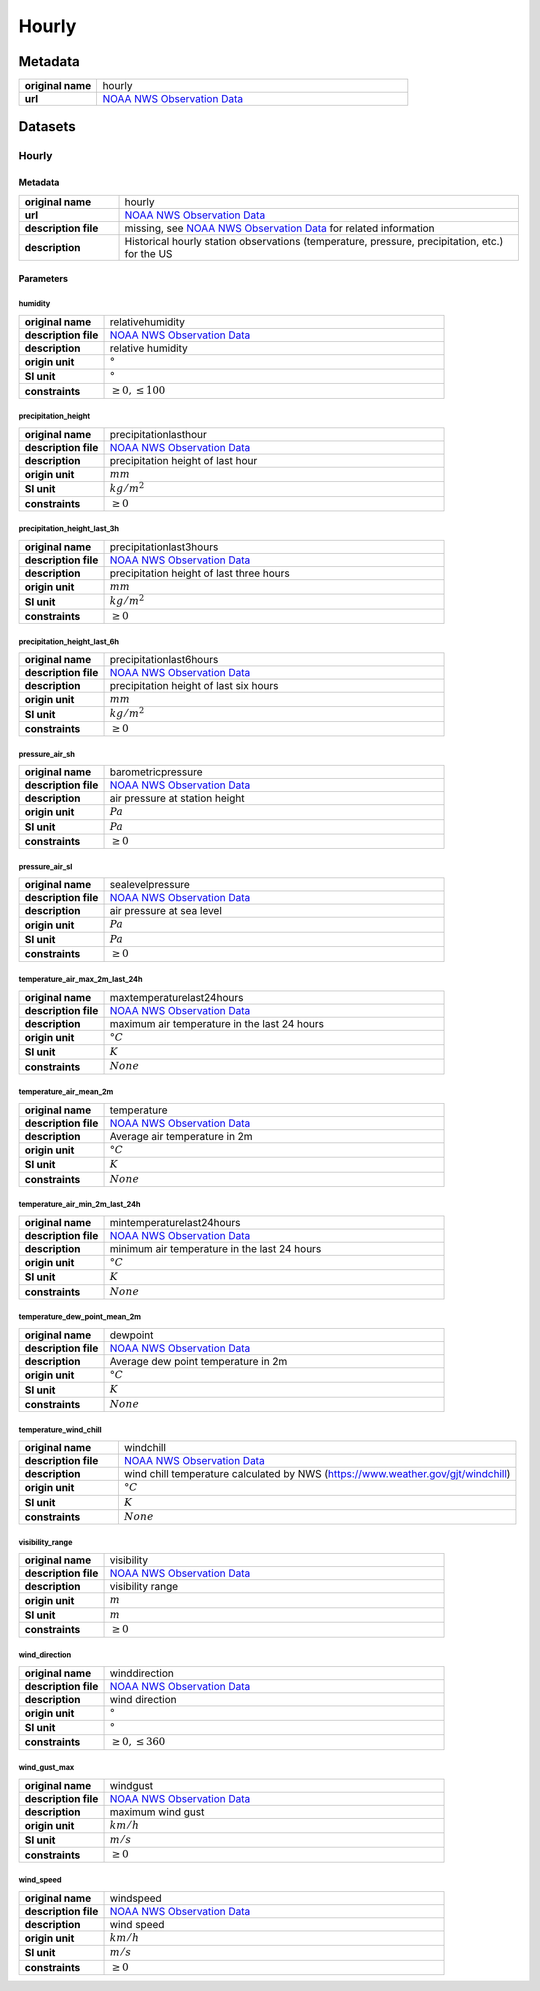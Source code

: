 Hourly
######

Metadata
********

.. list-table::
   :widths: 20 80
   :stub-columns: 1

   * - original name
     - hourly
   * - url
     - `NOAA NWS Observation Data`_

.. _NOAA NWS Observation Data: https://www.weather.gov/documentation/services-web-api

Datasets
********

Hourly
======

Metadata
--------

.. list-table::
   :widths: 20 80
   :stub-columns: 1

   * - original name
     - hourly
   * - url
     - `NOAA NWS Observation Data`_
   * - description file
     - missing, see `NOAA NWS Observation Data`_ for related information
   * - description
     - Historical hourly station observations (temperature, pressure, precipitation, etc.) for the US

Parameters
----------

humidity
^^^^^^^^

.. list-table::
   :widths: 20 80
   :stub-columns: 1

   * - original name
     - relativehumidity
   * - description file
     - `NOAA NWS Observation Data`_
   * - description
     - relative humidity
   * - origin unit
     - :math:`°`
   * - SI unit
     - :math:`°`
   * - constraints
     - :math:`\geq{0}, \leq{100}`

precipitation_height
^^^^^^^^^^^^^^^^^^^^

.. list-table::
   :widths: 20 80
   :stub-columns: 1

   * - original name
     - precipitationlasthour
   * - description file
     - `NOAA NWS Observation Data`_
   * - description
     - precipitation height of last hour
   * - origin unit
     - :math:`mm`
   * - SI unit
     - :math:`kg / m^2`
   * - constraints
     - :math:`\geq{0}`

precipitation_height_last_3h
^^^^^^^^^^^^^^^^^^^^^^^^^^^^

.. list-table::
   :widths: 20 80
   :stub-columns: 1

   * - original name
     - precipitationlast3hours
   * - description file
     - `NOAA NWS Observation Data`_
   * - description
     - precipitation height of last three hours
   * - origin unit
     - :math:`mm`
   * - SI unit
     - :math:`kg / m^2`
   * - constraints
     - :math:`\geq{0}`

precipitation_height_last_6h
^^^^^^^^^^^^^^^^^^^^^^^^^^^^

.. list-table::
   :widths: 20 80
   :stub-columns: 1

   * - original name
     - precipitationlast6hours
   * - description file
     - `NOAA NWS Observation Data`_
   * - description
     - precipitation height of last six hours
   * - origin unit
     - :math:`mm`
   * - SI unit
     - :math:`kg / m^2`
   * - constraints
     - :math:`\geq{0}`

pressure_air_sh
^^^^^^^^^^^^^^^

.. list-table::
   :widths: 20 80
   :stub-columns: 1

   * - original name
     - barometricpressure
   * - description file
     - `NOAA NWS Observation Data`_
   * - description
     - air pressure at station height
   * - origin unit
     - :math:`Pa`
   * - SI unit
     - :math:`Pa`
   * - constraints
     - :math:`\geq{0}`

pressure_air_sl
^^^^^^^^^^^^^^^

.. list-table::
   :widths: 20 80
   :stub-columns: 1

   * - original name
     - sealevelpressure
   * - description file
     - `NOAA NWS Observation Data`_
   * - description
     - air pressure at sea level
   * - origin unit
     - :math:`Pa`
   * - SI unit
     - :math:`Pa`
   * - constraints
     - :math:`\geq{0}`

temperature_air_max_2m_last_24h
^^^^^^^^^^^^^^^^^^^^^^^^^^^^^^^^

.. list-table::
   :widths: 20 80
   :stub-columns: 1

   * - original name
     - maxtemperaturelast24hours
   * - description file
     - `NOAA NWS Observation Data`_
   * - description
     - maximum air temperature in the last 24 hours
   * - origin unit
     - :math:`°C`
   * - SI unit
     - :math:`K`
   * - constraints
     - :math:`None`

temperature_air_mean_2m
^^^^^^^^^^^^^^^^^^^^^^^^

.. list-table::
   :widths: 20 80
   :stub-columns: 1

   * - original name
     - temperature
   * - description file
     - `NOAA NWS Observation Data`_
   * - description
     - Average air temperature in 2m
   * - origin unit
     - :math:`°C`
   * - SI unit
     - :math:`K`
   * - constraints
     - :math:`None`

temperature_air_min_2m_last_24h
^^^^^^^^^^^^^^^^^^^^^^^^^^^^^^^^

.. list-table::
   :widths: 20 80
   :stub-columns: 1

   * - original name
     - mintemperaturelast24hours
   * - description file
     - `NOAA NWS Observation Data`_
   * - description
     - minimum air temperature in the last 24 hours
   * - origin unit
     - :math:`°C`
   * - SI unit
     - :math:`K`
   * - constraints
     - :math:`None`

temperature_dew_point_mean_2m
^^^^^^^^^^^^^^^^^^^^^^^^^^^^^^

.. list-table::
   :widths: 20 80
   :stub-columns: 1

   * - original name
     - dewpoint
   * - description file
     - `NOAA NWS Observation Data`_
   * - description
     - Average dew point temperature in 2m
   * - origin unit
     - :math:`°C`
   * - SI unit
     - :math:`K`
   * - constraints
     - :math:`None`

temperature_wind_chill
^^^^^^^^^^^^^^^^^^^^^^

.. list-table::
   :widths: 20 80
   :stub-columns: 1

   * - original name
     - windchill
   * - description file
     - `NOAA NWS Observation Data`_
   * - description
     - wind chill temperature calculated by NWS (https://www.weather.gov/gjt/windchill)
   * - origin unit
     - :math:`°C`
   * - SI unit
     - :math:`K`
   * - constraints
     - :math:`None`

visibility_range
^^^^^^^^^^^^^^^^

.. list-table::
   :widths: 20 80
   :stub-columns: 1

   * - original name
     - visibility
   * - description file
     - `NOAA NWS Observation Data`_
   * - description
     - visibility range
   * - origin unit
     - :math:`m`
   * - SI unit
     - :math:`m`
   * - constraints
     - :math:`\geq{0}`

wind_direction
^^^^^^^^^^^^^^

.. list-table::
   :widths: 20 80
   :stub-columns: 1

   * - original name
     - winddirection
   * - description file
     - `NOAA NWS Observation Data`_
   * - description
     - wind direction
   * - origin unit
     - :math:`°`
   * - SI unit
     - :math:`°`
   * - constraints
     - :math:`\geq{0}, \leq{360}`

wind_gust_max
^^^^^^^^^^^^^

.. list-table::
   :widths: 20 80
   :stub-columns: 1

   * - original name
     - windgust
   * - description file
     - `NOAA NWS Observation Data`_
   * - description
     - maximum wind gust
   * - origin unit
     - :math:`km / h`
   * - SI unit
     - :math:`m / s`
   * - constraints
     - :math:`\geq{0}`

wind_speed
^^^^^^^^^^

.. list-table::
   :widths: 20 80
   :stub-columns: 1

   * - original name
     - windspeed
   * - description file
     - `NOAA NWS Observation Data`_
   * - description
     - wind speed
   * - origin unit
     - :math:`km / h`
   * - SI unit
     - :math:`m / s`
   * - constraints
     - :math:`\geq{0}`
